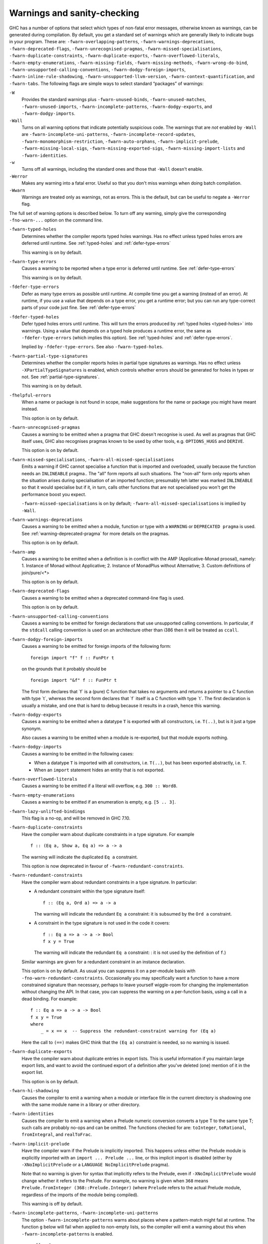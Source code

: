 .. _options-sanity:

Warnings and sanity-checking
----------------------------

.. index::
   single: sanity-checking options
   single: warnings

GHC has a number of options that select which types of non-fatal error
messages, otherwise known as warnings, can be generated during
compilation. By default, you get a standard set of warnings which are
generally likely to indicate bugs in your program. These are:
``-fwarn-overlapping-patterns``, ``-fwarn-warnings-deprecations``,
``-fwarn-deprecated-flags``, ``-fwarn-unrecognised-pragmas``,
``-fwarn-missed-specialisations``, ``-fwarn-duplicate-constraints``,
``-fwarn-duplicate-exports``, ``-fwarn-overflowed-literals``,
``-fwarn-empty-enumerations``, ``-fwarn-missing-fields``,
``-fwarn-missing-methods``, ``-fwarn-wrong-do-bind``,
``-fwarn-unsupported-calling-conventions``,
``-fwarn-dodgy-foreign-imports``, ``-fwarn-inline-rule-shadowing``,
``-fwarn-unsupported-llvm-version``, ``-fwarn-context-quantification``,
and ``-fwarn-tabs``. The following flags are simple ways to select
standard “packages” of warnings:

``-W``
    .. index::
       single: -W option

    Provides the standard warnings plus ``-fwarn-unused-binds``,
    ``-fwarn-unused-matches``, ``-fwarn-unused-imports``,
    ``-fwarn-incomplete-patterns``, ``-fwarn-dodgy-exports``, and
    ``-fwarn-dodgy-imports``.

``-Wall``
    .. index::
       single: -Wall

    Turns on all warning options that indicate potentially suspicious
    code. The warnings that are *not* enabled by ``-Wall`` are
    ``-fwarn-incomplete-uni-patterns``,
    ``-fwarn-incomplete-record-updates``,
    ``-fwarn-monomorphism-restriction``, ``-fwarn-auto-orphans``,
    ``-fwarn-implicit-prelude``, ``-fwarn-missing-local-sigs``,
    ``-fwarn-missing-exported-sigs``, ``-fwarn-missing-import-lists``
    and ``-fwarn-identities``.

``-w``
    .. index::
       single: -w

    Turns off all warnings, including the standard ones and those that
    ``-Wall`` doesn't enable.

``-Werror``
    .. index::
       single: -Werror

    Makes any warning into a fatal error. Useful so that you don't miss
    warnings when doing batch compilation.

``-Wwarn``
    .. index::
       single: -Wwarn

    Warnings are treated only as warnings, not as errors. This is the
    default, but can be useful to negate a ``-Werror`` flag.

The full set of warning options is described below. To turn off any
warning, simply give the corresponding ``-fno-warn-...`` option on the
command line.

``-fwarn-typed-holes``
    .. index::
       single: -fwarn-typed-holes
       single: warnings

    Determines whether the compiler reports typed holes warnings. Has no
    effect unless typed holes errors are deferred until runtime. See
    :ref:`typed-holes` and :ref:`defer-type-errors`

    This warning is on by default.

``-fwarn-type-errors``
    .. index::
       single: -fwarn-type-errors
       single: warnings

    Causes a warning to be reported when a type error is deferred until
    runtime. See :ref:`defer-type-errors`

    This warning is on by default.

``-fdefer-type-errors``
    .. index::
       single: -fdefer-type-errors
       single: warnings

    Defer as many type errors as possible until runtime. At compile time
    you get a warning (instead of an error). At runtime, if you use a
    value that depends on a type error, you get a runtime error; but you
    can run any type-correct parts of your code just fine. See
    :ref:`defer-type-errors`

``-fdefer-typed-holes``
    .. index::
       single: -fdefer-typed-holes
       single: warnings

    Defer typed holes errors until runtime. This will turn the errors
    produced by :ref:`typed holes <typed-holes>` into warnings. Using a value
    that depends on a typed hole produces a runtime error, the same as
    ``-fdefer-type-errors`` (which implies this option). See :ref:`typed-holes`
    and :ref:`defer-type-errors`.

    Implied by ``-fdefer-type-errors``. See also ``-fwarn-typed-holes``.

``-fwarn-partial-type-signatures``
    .. index::
       single: -fwarn-partial-type-signatures
       single: warnings

    Determines whether the compiler reports holes in partial type
    signatures as warnings. Has no effect unless
    ``-XPartialTypeSignatures`` is enabled, which controls whether
    errors should be generated for holes in types or not. See
    :ref:`partial-type-signatures`.

    This warning is on by default.

``-fhelpful-errors``
    .. index::
       single: -fhelpful-errors
       single: warnings

    When a name or package is not found in scope, make suggestions for
    the name or package you might have meant instead.

    This option is on by default.

``-fwarn-unrecognised-pragmas``
    .. index::
       single: -fwarn-unrecognised-pragmas
       single: warnings
       single: pragmas

    Causes a warning to be emitted when a pragma that GHC doesn't
    recognise is used. As well as pragmas that GHC itself uses, GHC also
    recognises pragmas known to be used by other tools, e.g.
    ``OPTIONS_HUGS`` and ``DERIVE``.

    This option is on by default.

``-fwarn-missed-specialisations``, ``-fwarn-all-missed-specialisations``
    .. index::
       single: -fwarn-missed-specialisations
       single: -fwarn-all-missed-specialisations
       single: warnings
       single: pragmas

    Emits a warning if GHC cannot specialise a function that is imported
    and overloaded, usually because the function needs an ``INLINEABLE``
    pragma.. The "all" form reports all such situations. The "non-all"
    form only reports when the situation arises during specialisation of
    an imported function; presumably teh latter was marked
    ``INLINEABLE`` so that it would specialise but if it, in turn, calls
    other functions that are not specialised you won't get the
    performance boost you expect.

    ``-fwarn-missed-specialisations`` is on by default;
    ``-fwarn-all-missed-specialisations`` is implied by ``-Wall``.

``-fwarn-warnings-deprecations``
    .. index::
       single: -fwarn-warnings-deprecations
       single: warnings
       single: deprecations

    Causes a warning to be emitted when a module, function or type with
    a ``WARNING`` or ``DEPRECATED pragma`` is used. See
    :ref:`warning-deprecated-pragma` for more details on the pragmas.

    This option is on by default.

``-fwarn-amp``
    .. index::
       single: -fwarn-amp
       single: AMP
       single: Applicative-Monad Proposal

    Causes a warning to be emitted when a definition is in conflict with
    the AMP (Applicative-Monad proosal), namely: 1. Instance of Monad
    without Applicative; 2. Instance of MonadPlus without Alternative;
    3. Custom definitions of join/pure/<\*>

    This option is on by default.

``-fwarn-deprecated-flags``
    .. index::
       single: -fwarn-deprecated-flags
       single: deprecated-flags

    Causes a warning to be emitted when a deprecated command-line flag
    is used.

    This option is on by default.

``-fwarn-unsupported-calling-conventions``
    .. index::
       single: -fwarn-unsupported-calling-conventions

    Causes a warning to be emitted for foreign declarations that use
    unsupported calling conventions. In particular, if the ``stdcall``
    calling convention is used on an architecture other than i386 then
    it will be treated as ``ccall``.

``-fwarn-dodgy-foreign-imports``
    .. index::
       single: -fwarn-dodgy-foreign-imports

    Causes a warning to be emitted for foreign imports of the following
    form:

    ::

        foreign import "f" f :: FunPtr t

    on the grounds that it probably should be

    ::

        foreign import "&f" f :: FunPtr t

    The first form declares that \`f\` is a (pure) C function that takes
    no arguments and returns a pointer to a C function with type \`t\`,
    whereas the second form declares that \`f\` itself is a C function
    with type \`t\`. The first declaration is usually a mistake, and one
    that is hard to debug because it results in a crash, hence this
    warning.

``-fwarn-dodgy-exports``
    .. index::
       single: -fwarn-dodgy-exports

    Causes a warning to be emitted when a datatype ``T`` is exported
    with all constructors, i.e. ``T(..)``, but is it just a type
    synonym.

    Also causes a warning to be emitted when a module is re-exported,
    but that module exports nothing.

``-fwarn-dodgy-imports``
    .. index::
       single: -fwarn-dodgy-imports

    Causes a warning to be emitted in the following cases:

    -  When a datatype ``T`` is imported with all constructors, i.e.
       ``T(..)``, but has been exported abstractly, i.e. ``T``.

    -  When an ``import`` statement hides an entity that is not
       exported.

``-fwarn-overflowed-literals``
    .. index::
       single: -fwarn-overflowed-literals

    Causes a warning to be emitted if a literal will overflow, e.g.
    ``300 :: Word8``.

``-fwarn-empty-enumerations``
    .. index::
       single: -fwarn-empty-enumerations

    Causes a warning to be emitted if an enumeration is empty, e.g.
    ``[5 .. 3]``.

``-fwarn-lazy-unlifted-bindings``
    .. index::
       single: -fwarn-lazy-unlifted-bindings

    This flag is a no-op, and will be removed in GHC 7.10.

``-fwarn-duplicate-constraints``
    .. index::
       single: -fwarn-duplicate-constraints
       single: duplicate constraints, warning

    Have the compiler warn about duplicate constraints in a type
    signature. For example

    ::

        f :: (Eq a, Show a, Eq a) => a -> a

    The warning will indicate the duplicated ``Eq a`` constraint.

    This option is now deprecated in favour of
    ``-fwarn-redundant-constraints``.

``-fwarn-redundant-constraints``
    .. index::
       single: -fwarn-redundant-constraints
       single: redundant constraints, warning

    Have the compiler warn about redundant constraints in a type
    signature. In particular:

    -  A redundant constraint within the type signature itself:

       ::

            f :: (Eq a, Ord a) => a -> a

       The warning will indicate the redundant ``Eq a`` constraint: it
       is subsumed by the ``Ord a`` constraint.

    -  A constraint in the type signature is not used in the code it
       covers:

       ::

            f :: Eq a => a -> a -> Bool
            f x y = True

       The warning will indicate the redundant ``Eq a`` constraint: : it
       is not used by the definition of ``f``.)

    Similar warnings are given for a redundant constraint in an instance
    declaration.

    This option is on by default. As usual you can suppress it on a
    per-module basis with ``-fno-warn-redundant-constraints``.
    Occasionally you may specifically want a function to have a more
    constrained signature than necessary, perhaps to leave yourself
    wiggle-room for changing the implementation without changing the
    API. In that case, you can suppress the warning on a per-function
    basis, using a call in a dead binding. For example:

    ::

        f :: Eq a => a -> a -> Bool
        f x y = True
        where
            _ = x == x  -- Suppress the redundant-constraint warning for (Eq a)

    Here the call to ``(==)`` makes GHC think that the ``(Eq a)``
    constraint is needed, so no warning is issued.

``-fwarn-duplicate-exports``
    .. index::
       single: -fwarn-duplicate-exports
       single: duplicate exports, warning
       single: export lists, duplicates

    Have the compiler warn about duplicate entries in export lists. This
    is useful information if you maintain large export lists, and want
    to avoid the continued export of a definition after you've deleted
    (one) mention of it in the export list.

    This option is on by default.

``-fwarn-hi-shadowing``
    .. index::
       single: -fwarn-hi-shadowing
       single: shadowing; interface files

    Causes the compiler to emit a warning when a module or interface
    file in the current directory is shadowing one with the same module
    name in a library or other directory.

``-fwarn-identities``
    .. index::
       single: -fwarn-identities

    Causes the compiler to emit a warning when a Prelude numeric
    conversion converts a type T to the same type T; such calls are
    probably no-ops and can be omitted. The functions checked for are:
    ``toInteger``, ``toRational``, ``fromIntegral``, and ``realToFrac``.

``-fwarn-implicit-prelude``
    .. index::
       single: -fwarn-implicit-prelude
       single: implicit prelude, warning

    Have the compiler warn if the Prelude is implicitly imported. This
    happens unless either the Prelude module is explicitly imported with
    an ``import ... Prelude ...`` line, or this implicit import is
    disabled (either by ``-XNoImplicitPrelude`` or a
    ``LANGUAGE NoImplicitPrelude`` pragma).

    Note that no warning is given for syntax that implicitly refers to
    the Prelude, even if ``-XNoImplicitPrelude`` would change whether it
    refers to the Prelude. For example, no warning is given when ``368``
    means ``Prelude.fromInteger (368::Prelude.Integer)`` (where
    ``Prelude`` refers to the actual Prelude module, regardless of the
    imports of the module being compiled).

    This warning is off by default.

``-fwarn-incomplete-patterns``, ``-fwarn-incomplete-uni-patterns``
    .. index::
       single: -fwarn-incomplete-patterns
       single: -fwarn-incomplete-uni-patterns
       single: incomplete patterns, warning
       single: patterns, incomplete

    The option ``-fwarn-incomplete-patterns`` warns about places where a
    pattern-match might fail at runtime. The function ``g`` below will
    fail when applied to non-empty lists, so the compiler will emit a
    warning about this when ``-fwarn-incomplete-patterns`` is enabled.

    ::

        g [] = 2

    This option isn't enabled by default because it can be a bit noisy,
    and it doesn't always indicate a bug in the program. However, it's
    generally considered good practice to cover all the cases in your
    functions, and it is switched on by ``-W``.

    The flag ``-fwarn-incomplete-uni-patterns`` is similar, except that
    it applies only to lambda-expressions and pattern bindings,
    constructs that only allow a single pattern:

    ::

        h = \[] -> 2
        Just k = f y

``-fwarn-incomplete-record-updates``
    .. index::
       single: -fwarn-incomplete-record-updates
       single: incomplete record updates, warning
       single: record updates, incomplete

    The function ``f`` below will fail when applied to ``Bar``, so the
    compiler will emit a warning about this when
    ``-fwarn-incomplete-record-updates`` is enabled.

    ::

        data Foo = Foo { x :: Int }
                 | Bar

        f :: Foo -> Foo
        f foo = foo { x = 6 }

    This option isn't enabled by default because it can be very noisy,
    and it often doesn't indicate a bug in the program.

``-fwarn-missing-fields``
    .. index::
       single: -fwarn-missing-fields
       single: missing fields, warning
       single: fields, missing

    This option is on by default, and warns you whenever the
    construction of a labelled field constructor isn't complete, missing
    initialisers for one or more fields. While not an error (the missing
    fields are initialised with bottoms), it is often an indication of a
    programmer error.

``-fwarn-missing-import-lists``
    .. index::
       single: -fwarn-import-lists
       single: missing import lists, warning
       single: import lists, missing

    This flag warns if you use an unqualified ``import`` declaration
    that does not explicitly list the entities brought into scope. For
    example

    ::

        module M where
          import X( f )
          import Y
          import qualified Z
          p x = f x x

    The ``-fwarn-import-lists`` flag will warn about the import of ``Y``
    but not ``X`` If module ``Y`` is later changed to export (say)
    ``f``, then the reference to ``f`` in ``M`` will become ambiguous.
    No warning is produced for the import of ``Z`` because extending
    ``Z``\'s exports would be unlikely to produce ambiguity in ``M``.

``-fwarn-missing-methods``
    .. index::
       single: -fwarn-missing-methods
       single: missing methods, warning
       single: methods, missing

    This option is on by default, and warns you whenever an instance
    declaration is missing one or more methods, and the corresponding
    class declaration has no default declaration for them.

    The warning is suppressed if the method name begins with an
    underscore. Here's an example where this is useful:

    ::

        class C a where
            _simpleFn :: a -> String
            complexFn :: a -> a -> String
            complexFn x y = ... _simpleFn ...

    The idea is that: (a) users of the class will only call
    ``complexFn``; never ``_simpleFn``; and (b) instance declarations
    can define either ``complexFn`` or ``_simpleFn``.

    The ``MINIMAL`` pragma can be used to change which combination of
    methods will be required for instances of a particular class. See
    :ref:`minimal-pragma`.

``-fwarn-missing-signatures``
    .. index::
       single: -fwarn-missing-signatures
       single: type signatures, missing

    If you would like GHC to check that every top-level function/value
    has a type signature, use the ``-fwarn-missing-signatures`` option.
    As part of the warning GHC also reports the inferred type. The
    option is off by default.

``-fwarn-missing-exported-sigs``
    .. index::
       single: -fwarn-missing-exported-sigs
       single: type signatures, missing

    If you would like GHC to check that every exported top-level
    function/value has a type signature, but not check unexported
    values, use the ``-fwarn-missing-exported-sigs`` option. This option
    takes precedence over ``-fwarn-missing-signatures``. As part of the
    warning GHC also reports the inferred type. The option is off by
    default.

``-fwarn-missing-local-sigs``
    .. index::
       single: -fwarn-missing-local-sigs
       single: type signatures, missing

    If you use the ``-fwarn-missing-local-sigs`` flag GHC will warn you
    about any polymorphic local bindings. As part of the warning GHC
    also reports the inferred type. The option is off by default.

``-fwarn-name-shadowing``
    .. index::
       single: -fwarn-name-shadowing
       single: shadowing, warning

    This option causes a warning to be emitted whenever an inner-scope
    value has the same name as an outer-scope value, i.e. the inner
    value shadows the outer one. This can catch typographical errors
    that turn into hard-to-find bugs, e.g., in the inadvertent capture
    of what would be a recursive call in
    ``f = ... let f = id in ... f ...``.

    The warning is suppressed for names beginning with an underscore.
    For example

    ::

        f x = do { _ignore <- this; _ignore <- that; return (the other) }

``-fwarn-orphans, -fwarn-auto-orphans``
    .. index::
       single: -fwarn-orphans
       single: -fwarn-auto-orphans
       single: orphan instances, warning
       single: orphan rules, warning

    These flags cause a warning to be emitted whenever the module
    contains an "orphan" instance declaration or rewrite rule. An
    instance declaration is an orphan if it appears in a module in which
    neither the class nor the type being instanced are declared in the
    same module. A rule is an orphan if it is a rule for a function
    declared in another module. A module containing any orphans is
    called an orphan module.

    The trouble with orphans is that GHC must pro-actively read the
    interface files for all orphan modules, just in case their instances
    or rules play a role, whether or not the module's interface would
    otherwise be of any use. See :ref:`orphan-modules` for details.

    The flag ``-fwarn-orphans`` warns about user-written orphan rules or
    instances. The flag ``-fwarn-auto-orphans`` warns about
    automatically-generated orphan rules, notably as a result of
    specialising functions, for type classes (``Specialise``) or
    argument values (``-fspec-constr``).

``-fwarn-overlapping-patterns``
    .. index::
       single: -fwarn-overlapping-patterns
       single: overlapping patterns, warning
       single: patterns, overlapping

    By default, the compiler will warn you if a set of patterns are
    overlapping, e.g.,

    ::

        f :: String -> Int
        f []     = 0
        f (_:xs) = 1
        f "2"    = 2

    where the last pattern match in ``f`` won't ever be reached, as the
    second pattern overlaps it. More often than not, redundant patterns
    is a programmer mistake/error, so this option is enabled by default.

``-fwarn-tabs``
    .. index::
       single: -fwarn-tabs
       single: tabs, warning

    Have the compiler warn if there are tabs in your source file.

``-fwarn-type-defaults``
    .. index::
       single: -fwarn-type-defaults
       single: defaulting mechanism, warning

    Have the compiler warn/inform you where in your source the Haskell
    defaulting mechanism for numeric types kicks in. This is useful
    information when converting code from a context that assumed one
    default into one with another, e.g., the ‘default default’ for
    Haskell 1.4 caused the otherwise unconstrained value ``1`` to be
    given the type ``Int``, whereas Haskell 98 and later defaults it to
    ``Integer``. This may lead to differences in performance and
    behaviour, hence the usefulness of being non-silent about this.

    This warning is off by default.

``-fwarn-monomorphism-restriction``
    .. index::
       single: -fwarn-monomorphism-restriction
       single: monomorphism restriction, warning

    Have the compiler warn/inform you where in your source the Haskell
    Monomorphism Restriction is applied. If applied silently the MR can
    give rise to unexpected behaviour, so it can be helpful to have an
    explicit warning that it is being applied.

    This warning is off by default.

``-fwarn-unticked-promoted-constructors``
    .. index::
       single: -fwarn-unticked-promoted-constructors
       single: promoted constructor, warning

    Warn if a promoted data constructor is used without a tick preceding
    its name.

    For example:

    ::

        data Nat = Succ Nat | Zero

        data Vec n s where
          Nil  :: Vec Zero a
          Cons :: a -> Vec n a -> Vec (Succ n) a

    Will raise two warnings because ``Zero`` and ``Succ`` are not
    written as ``'Zero`` and ``'Succ``.

    This warning is is enabled by default in ``-Wall`` mode.

``-fwarn-unused-binds``
    .. index::
       single: -fwarn-unused-binds
       single: unused binds, warning
       single: binds, unused

    Report any function definitions (and local bindings) which are
    unused. An alias for

    -  ``-fwarn-unused-top-binds``
    -  ``-fwarn-unused-local-binds``
    -  ``-fwarn-unused-pattern-binds``

``-fwarn-unused-top-binds``
    .. index::
       single: -fwarn-unused-top-binds
       single: unused binds, warning
       single: binds, unused

    Report any function definitions which are unused.

    More precisely, warn if a binding brings into scope a variable that
    is not used, except if the variable's name starts with an
    underscore. The "starts-with-underscore" condition provides a way to
    selectively disable the warning.

    A variable is regarded as "used" if

    -  It is exported, or

    -  It appears in the right hand side of a binding that binds at
       least one used variable that is used

    For example

    ::

        module A (f) where
        f = let (p,q) = rhs1 in t p  -- No warning: q is unused, but is locally bound
        t = rhs3                     -- No warning: f is used, and hence so is t
        g = h x                      -- Warning: g unused
        h = rhs2                     -- Warning: h is only used in the
                                     -- right-hand side of another unused binding
        _w = True                    -- No warning: _w starts with an underscore

``-fwarn-unused-local-binds``
    .. index::
       single: -fwarn-unused-local-binds
       single: unused binds, warning
       single: binds, unused

    Report any local definitions which are unused. For example

    ::

        module A (f) where
        f = let (p,q) = rhs1 in t p  -- Warning: q is unused
        g = h x                      -- No warning: g is unused, but is a top-level binding

``-fwarn-unused-pattern-binds``
    .. index::
       single: -fwarn-unused-pattern-binds
       single: unused binds, warning
       single: binds, unused

    Warn if a pattern binding binds no variables at all, unless it is a
    lone, possibly-banged, wild-card pattern. For example:

    ::

        Just _ = rhs3    -- Warning: unused pattern binding
        (_, _) = rhs4    -- Warning: unused pattern binding
        _  = rhs3        -- No warning: lone wild-card pattern
        !_ = rhs4        -- No warning: banged wild-card pattern; behaves like seq

    The motivation for allowing lone wild-card patterns is they are not
    very different from ``_v = rhs3``, which elicits no warning; and
    they can be useful to add a type constraint, e.g. ``_ = x::Int``. A
    lone banged wild-card pattern is useful as an alternative (to
    ``seq``) way to force evaluation.

``-fwarn-unused-imports``
    .. index::
       single: -fwarn-unused-imports
       single: unused imports, warning
       single: imports, unused

    Report any modules that are explicitly imported but never used.
    However, the form ``import M()`` is never reported as an unused
    import, because it is a useful idiom for importing instance
    declarations, which are anonymous in Haskell.

``-fwarn-unused-matches``
    .. index::
       single: -fwarn-unused-matches
       single: unused matches, warning
       single: matches, unused

    Report all unused variables which arise from pattern matches,
    including patterns consisting of a single variable. For instance
    ``f x y = []`` would report ``x`` and ``y`` as unused. The warning
    is suppressed if the variable name begins with an underscore, thus:

    ::

        f _x = True

``-fwarn-unused-do-bind``
    .. index::
       single: -fwarn-unused-do-bind
       single: unused do binding, warning
       single: do binding, unused

    Report expressions occurring in ``do`` and ``mdo`` blocks that
    appear to silently throw information away. For instance
    ``do { mapM popInt xs ; return 10 }`` would report the first
    statement in the ``do`` block as suspicious, as it has the type
    ``StackM [Int]`` and not ``StackM ()``, but that ``[Int]`` value is
    not bound to anything. The warning is suppressed by explicitly
    mentioning in the source code that your program is throwing
    something away:

    ::

        do { _ <- mapM popInt xs ; return 10 }

    Of course, in this particular situation you can do even better:

    ::

        do { mapM_ popInt xs ; return 10 }

``-fwarn-context-quantification``
    .. index::
       single: -fwarn-context-quantification
       single: implicit context quantification, warning
       single: context, implicit quantification

    Report if a variable is quantified only due to its presence in a
    context (see :ref:`universal-quantification`). For example,

    ::

        type T a = Monad m => a -> f a

    It is recommended to write this polymorphic type as

    ::

        type T a = forall m. Monad m => a -> f a

    instead.

``-fwarn-wrong-do-bind``
    .. index::
       single: -fwarn-wrong-do-bind
       single: apparently erroneous do binding, warning
       single: do binding, apparently erroneous

    Report expressions occurring in ``do`` and ``mdo`` blocks that
    appear to lack a binding. For instance
    ``do { return (popInt 10) ; return 10 }`` would report the first
    statement in the ``do`` block as suspicious, as it has the type
    ``StackM (StackM Int)`` (which consists of two nested applications
    of the same monad constructor), but which is not then "unpacked" by
    binding the result. The warning is suppressed by explicitly
    mentioning in the source code that your program is throwing
    something away:

    ::

        do { _ <- return (popInt 10) ; return 10 }

    For almost all sensible programs this will indicate a bug, and you
    probably intended to write:

    ::

        do { popInt 10 ; return 10 }

``-fwarn-inline-rule-shadowing``
    .. index::
       single: -fwarn-inline-rule-shadowing

    Warn if a rewrite RULE might fail to fire because the function might
    be inlined before the rule has a chance to fire. See
    :ref:`rules-inline`.

If you're feeling really paranoid, the ``-dcore-lint`` option is a good choice.
It turns on heavyweight intra-pass sanity-checking within GHC. (It checks GHC's
sanity, not yours.)

